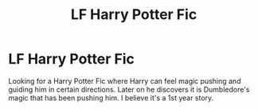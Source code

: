 #+TITLE: LF Harry Potter Fic

* LF Harry Potter Fic
:PROPERTIES:
:Author: LMH0956
:Score: 1
:DateUnix: 1607312435.0
:DateShort: 2020-Dec-07
:FlairText: Request
:END:
Looking for a Harry Potter Fic where Harry can feel magic pushing and guiding him in certain directions. Later on he discovers it is Dumbledore's magic that has been pushing him. I believe it's a 1st year story.

